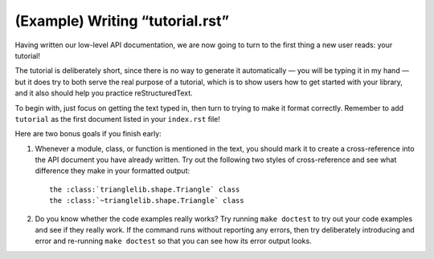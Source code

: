 
(Example) Writing “tutorial.rst”
================================

Having written our low-level API documentation,
we are now going to turn to the first thing a new user reads:
your tutorial!

The tutorial is deliberately short,
since there is no way to generate it automatically —
you will be typing it in my hand —
but it does try to both serve the real purpose of a tutorial,
which is to show users how to get started with your library,
and it also should help you practice reStructuredText.

To begin with,
just focus on getting the text typed in,
then turn to trying to make it format correctly.
Remember to add ``tutorial`` as the first document
listed in your ``index.rst`` file!

Here are two bonus goals if you finish early:

1. Whenever a module, class, or function is mentioned
   in the text, you should mark it to create a cross-reference
   into the API document you have already written.
   Try out the following two styles of cross-reference
   and see what difference they make in your formatted output::

    the :class:`trianglelib.shape.Triangle` class
    the :class:`~trianglelib.shape.Triangle` class

2. Do you know whether the code examples really works?
   Try running ``make doctest`` to try out your code
   examples and see if they really work.
   If the command runs without reporting any errors,
   then try deliberately introducing and error and re-running
   ``make doctest`` so that you can see how its error output looks.
